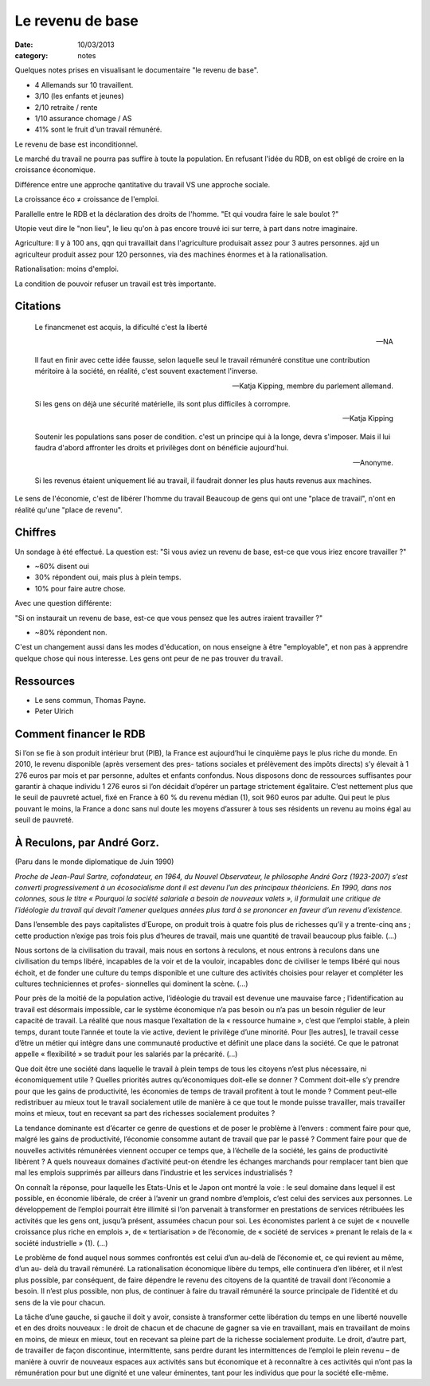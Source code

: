 Le revenu de base
#################

:date: 10/03/2013
:category: notes

.. raw:: html

  <iframe width="560" height="315" src="http://www.youtube.com/embed/-cwdVDcm-Z0"
  frameborder="0" allowfullscreen></iframe>

Quelques notes prises en visualisant le documentaire "le revenu de base".

- 4 Allemands sur 10 travaillent.
- 3/10 (les enfants et jeunes)
- 2/10 retraite / rente
- 1/10 assurance chomage / AS
- 41% sont le fruit d'un travail rémunéré.

Le revenu de base est inconditionnel.

Le marché du travail ne pourra pas suffire à toute la population. En refusant
l'idée du RDB, on est obligé de croire en la croissance économique.

Différence entre une approche qantitative du travail VS une approche sociale.

La croissance éco ≠ croissance de l'emploi.

Parallelle entre le RDB et la déclaration des droits de l'homme. "Et qui voudra
faire le sale boulot ?"

Utopie veut dire le "non lieu", le lieu qu'on à pas encore trouvé ici sur
terre, à part dans notre imaginaire.

Agriculture: Il y à 100 ans, qqn qui travaillait dans l'agriculture produisait assez pour
3 autres personnes. ajd un agriculteur produit assez pour 120 personnes, via
des machines énormes et à la rationalisation.

Rationalisation: moins d'emploi.

La condition de pouvoir refuser un travail est très importante.

Citations
=========

  Le financmenet est acquis, la dificulté c'est la liberté

  — NA


  Il faut en finir avec cette idée fausse, selon laquelle seul le travail
  rémunéré constitue une contribution méritoire à la société, en réalité, c'est
  souvent exactement l'inverse.

  — Katja Kipping, membre du parlement allemand.


  Si les gens on déjà une sécurité matérielle, ils sont plus difficiles
  à corrompre.

  — Katja Kipping


  Soutenir les populations sans poser de condition. c'est un principe qui à la
  longe, devra s'imposer. Mais il lui faudra d'abord affronter les droits et
  privilèges dont on bénéficie aujourd'hui.

  — Anonyme.

  Si les revenus étaient uniquement lié au travail, il faudrait donner les plus
  hauts revenus aux machines.



Le sens de l'économie, c'est de libérer l'homme du travail Beaucoup de gens qui
ont une "place de travail", n'ont en réalité qu'une "place de revenu".

Chiffres
========

Un sondage à été effectué. La question est: "Si vous aviez un revenu de base,
est-ce que vous iriez encore travailler ?"

- ~60% disent oui
- 30% répondent oui, mais plus à plein temps.
- 10% pour faire autre chose.

Avec une question différente:

"Si on instaurait un revenu de base, est-ce que vous pensez que les autres
iraient travailler ?"

- ~80% répondent non.

C'est un changement aussi dans les modes d'éducation, on nous enseigne à être
"employable", et non pas à apprendre quelque chose qui nous interesse. Les gens
ont peur de ne pas trouver du travail.

Ressources
==========

- Le sens commun, Thomas Payne.
- Peter Ulrich

Comment financer le RDB
=======================

Si l’on se fie à son produit intérieur brut (PIB), la France est aujourd’hui le
cinquième pays le plus riche du monde.  En 2010, le revenu disponible (après
versement des pres- tations sociales et prélèvement des impôts directs) s’y
élevait à 1 276 euros par mois et par personne, adultes et enfants confondus.
Nous disposons donc de ressources suffisantes pour garantir à chaque individu 1
276 euros si l’on décidait d’opérer un partage strictement égalitaire.  C’est
nettement plus que le seuil de pauvreté actuel, fixé en France à 60 % du revenu
médian (1), soit 960 euros par adulte. Qui peut le plus pouvant le moins, la
France a donc sans nul doute les moyens d’assurer à tous ses résidents un
revenu au moins égal au seuil de pauvreté.



À Reculons, par André Gorz.
===========================

(Paru dans le monde diplomatique de Juin 1990)

*Proche de Jean-Paul Sartre, cofondateur, en 1964, du Nouvel Observateur, le
philosophe André Gorz (1923-2007) s’est converti progressivement à un
écosocialisme dont il est devenu l’un des principaux théoriciens. En 1990, dans
nos colonnes, sous le titre « Pourquoi la société salariale a besoin de
nouveaux valets », il formulait une critique de l’idéologie du travail qui
devait l’amener quelques années plus tard à se prononcer en faveur d’un revenu
d’existence.*

Dans l’ensemble des pays capitalistes d’Europe, on produit trois à quatre fois
plus de richesses qu’il y a trente-cinq ans ; cette production n’exige pas
trois fois plus d’heures de travail, mais une quantité de travail beaucoup plus
faible. (...)

Nous sortons de la civilisation du travail, mais nous en sortons à reculons, et
nous entrons à reculons dans une civilisation du temps libéré, incapables de la
voir et de la vouloir, incapables donc de civiliser le temps libéré qui nous
échoit, et de fonder une culture du temps disponible et une culture des
activités choisies pour relayer et compléter les cultures techniciennes et
profes- sionnelles qui dominent la scène. (...)

Pour près de la moitié de la population active, l’idéologie du travail est
devenue une mauvaise farce ; l’identification au travail est désormais
impossible, car le système économique n’a pas besoin ou n’a pas un besoin
régulier de leur capacité de travail.  La réalité que nous masque l’exaltation
de la « ressource humaine », c’est que l’emploi stable, à plein temps, durant
toute l’année et toute la vie active, devient le privilège d’une minorité.
Pour [les autres], le travail cesse d’être un métier qui intègre dans une
communauté productive et définit une place dans la société.  Ce que le patronat
appelle « flexibilité » se traduit pour les salariés par la précarité. (...)


Que doit être une société dans laquelle le travail à plein temps de tous les
citoyens n’est plus nécessaire, ni économiquement utile ? Quelles priorités
autres qu’économiques doit-elle se donner ? Comment doit-elle s’y prendre pour
que les gains de productivité, les économies de temps de travail profitent à
tout le monde ? Comment peut-elle redistribuer au mieux tout le travail
socialement utile de manière à ce que tout le monde puisse travailler, mais
travailler moins et mieux, tout en recevant sa part des richesses socialement
produites ?

La tendance dominante est d’écarter ce genre de questions et de poser le
problème à l’envers : comment faire pour que, malgré les gains de productivité,
l’économie consomme autant de travail que par le passé ? Comment faire pour que
de nouvelles activités rémunérées viennent occuper ce temps que, à l’échelle de
la société, les gains de productivité libèrent ? A quels nouveaux domaines
d’activité peut-on étendre les échanges marchands pour remplacer tant bien que
mal les emplois supprimés par ailleurs dans l’industrie et les services
industrialisés ?

On connaît la réponse, pour laquelle les Etats-Unis et le Japon ont montré la
voie : le seul domaine dans lequel il est possible, en économie libérale, de
créer à l’avenir un grand nombre d’emplois, c’est celui des services aux
personnes. Le développement de l’emploi pourrait être illimité si l’on
parvenait à transformer en prestations de services rétribuées les activités que
les gens ont, jusqu’à présent, assumées chacun pour soi. Les économistes
parlent à ce sujet de « nouvelle croissance plus riche en emplois », de «
tertiarisation » de l’économie, de « société de services » prenant le relais de
la « société industrielle » (1). (...)

Le problème de fond auquel nous sommes confrontés est celui d’un au-delà de
l’économie et, ce qui revient au même, d’un au- delà du travail rémunéré. La
rationalisation économique libère du temps, elle continuera d’en libérer, et il
n’est plus possible, par conséquent, de faire dépendre le revenu des citoyens
de la quantité de travail dont l’économie a besoin. Il n’est plus possible, non
plus, de continuer à faire du travail rémunéré la source principale de
l’identité et du sens de la vie pour chacun.

La tâche d’une gauche, si gauche il doit y avoir, consiste à transformer cette
libération du temps en une liberté nouvelle et en des droits nouveaux : le
droit de chacun et de chacune de gagner sa vie en travaillant, mais en
travaillant de moins en moins, de mieux en mieux, tout en recevant sa pleine
part de la richesse socialement produite. Le droit, d’autre part, de travailler
de façon discontinue, intermittente, sans perdre durant les intermittences de
l’emploi le plein revenu – de manière à ouvrir de nouveaux espaces aux
activités sans but économique et à reconnaître à ces activités qui n’ont pas la
rémunération pour but une dignité et une valeur éminentes, tant pour les
individus que pour la société elle-même.
